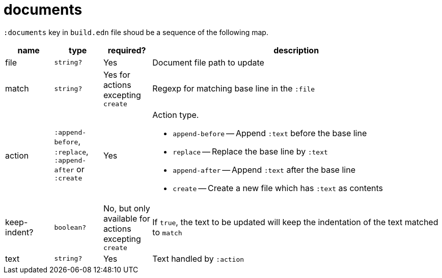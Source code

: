 = documents

`:documents` key in `build.edn` file shoud be a sequence of the following map.

[cols="1,1,1,6a"]
|===
| name | type | required? | description

| file
| `string?`
| Yes
| Document file path to update

| match
| `string?`
| Yes for actions excepting `create`
| Regexp for matching base line in the `:file`

| action
| `:append-before`, `:replace`, `:append-after` or `:create`
| Yes
| Action type.

- `append-before` -- Append `:text` before the base line
- `replace` -- Replace the base line by `:text`
- `append-after` -- Append `:text` after the base line
- `create` -- Create a new file which has `:text` as contents

| keep-indent?
| `boolean?`
| No, but only available for actions excepting `create`
| If `true`, the text to be updated will keep the indentation of the text matched to `match`

| text
| `string?`
| Yes
| Text handled by `:action`

|====
